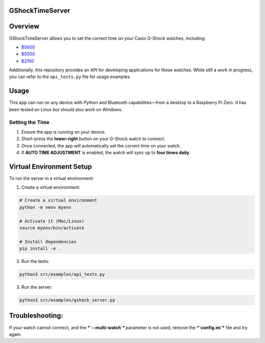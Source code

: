 GShockTimeServer
================

Overview
========
GShockTimeServer allows you to set the correct time on your Casio G-Shock watches, including:

- `B5600 <https://amzn.to/3Mt68Qb>`__
- `B5000 <https://amzn.to/4194M13>`__
- `B2100 <https://amzn.to/3MUDCGY>`__

Additionally, this repository provides an API for developing applications for these watches.  
While still a work in progress, you can refer to the ``api_tests.py`` file for usage examples.

Usage
=====
This app can run on any device with Python and Bluetooth capabilities—from a desktop to a Raspberry Pi Zero.  
It has been tested on Linux but should also work on Windows.

.. image:: images/pizero.jpg
   :alt: Pi Zero Running the Server
   :align: center

Setting the Time
----------------
1. Ensure the app is running on your device.
2. Short-press the **lower-right** button on your G-Shock watch to connect.
3. Once connected, the app will automatically set the correct time on your watch.
4. If **AUTO TIME ADJUSTMENT** is enabled, the watch will sync up to **four times daily**.

Virtual Environment Setup
=========================
To run the server in a virtual environment:

1. Create a virtual environment:

.. code-block:: sh

   # Create a virtual environment
   python -m venv myenv

   # Activate it (Mac/Linux)
   source myenv/bin/activate

   # Install dependencies
   pip install -e .

2. Run the tests:

.. code-block:: sh

   python3 src/examples/api_tests.py

3. Run the server:

.. code-block:: sh

   python3 src/examples/gshock_server.py

Troubleshooting:
================
If your watch cannot connect, and the 
***`--multi-watch`*** parameter is not used, remove the ***`config.ini`*** file and try again.